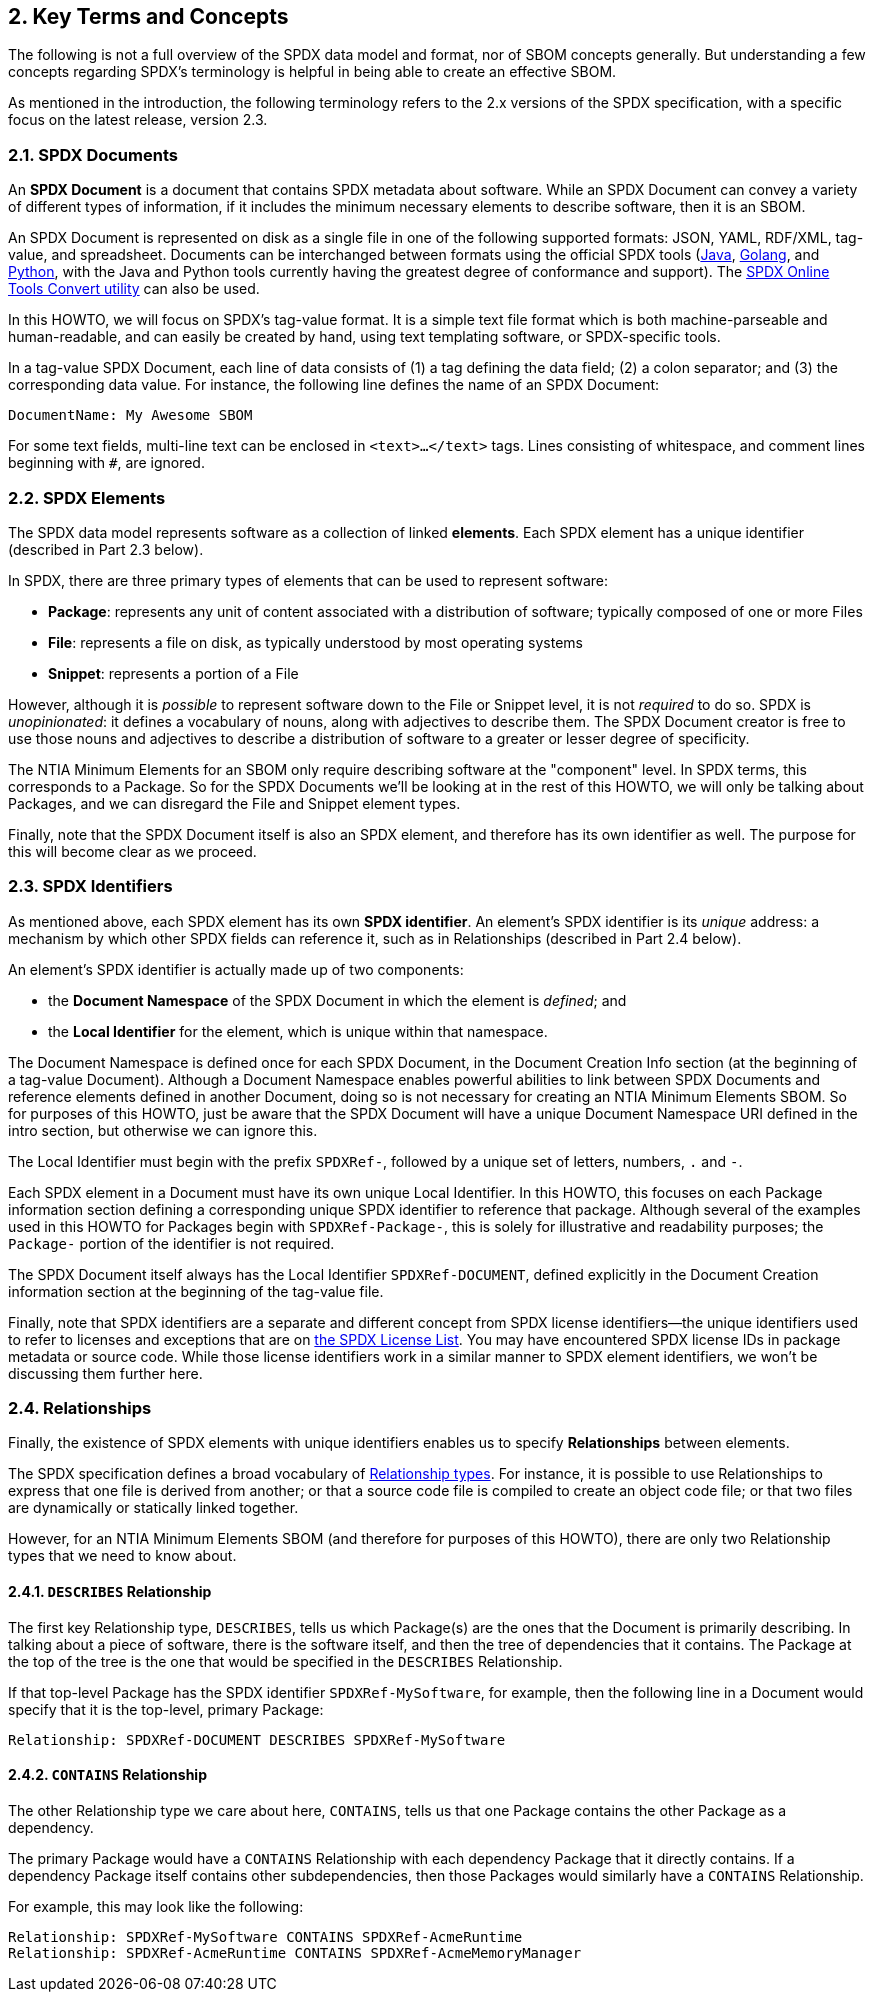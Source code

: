 // SPDX-License-Identifier: CC-BY-4.0

== 2. Key Terms and Concepts

The following is not a full overview of the SPDX data model and format, nor of SBOM concepts generally.
But understanding a few concepts regarding SPDX's terminology is helpful in being able to create an effective SBOM.

As mentioned in the introduction, the following terminology refers to the 2.x versions of the SPDX specification, with a specific focus on the latest release, version 2.3.

=== 2.1. SPDX Documents

An *SPDX Document* is a document that contains SPDX metadata about software.
While an SPDX Document can convey a variety of different types of information, if it includes the minimum necessary elements to describe software, then it is an SBOM.

An SPDX Document is represented on disk as a single file in one of the following supported formats: JSON, YAML, RDF/XML, tag-value, and spreadsheet.
Documents can be interchanged between formats using the official SPDX tools (https://github.com/spdx/tools[Java], https://github.com/spdx/tools-golang[Golang], and https://github.com/spdx/tools-python[Python], with the Java and Python tools currently having the greatest degree of conformance and support).  
The https://tools.spdx.org/app/convert/[SPDX Online Tools Convert utility] can also be used.

In this HOWTO, we will focus on SPDX's tag-value format.
It is a simple text file format which is both machine-parseable and human-readable, and can easily be created by hand, using text templating software, or SPDX-specific tools.

In a tag-value SPDX Document, each line of data consists of (1) a tag defining the data field; (2) a colon separator; and (3) the corresponding data value.
For instance, the following line defines the name of an SPDX Document:

----
DocumentName: My Awesome SBOM
----

For some text fields, multi-line text can be enclosed in ``<text>...</text>`` tags.
Lines consisting of whitespace, and comment lines beginning with ``#``, are ignored.

=== 2.2. SPDX Elements

The SPDX data model represents software as a collection of linked **elements**.
Each SPDX element has a unique identifier (described in Part 2.3 below).

In SPDX, there are three primary types of elements that can be used to represent software:

* *Package*: represents any unit of content associated with a distribution of software; typically composed of one or more Files
* *File*: represents a file on disk, as typically understood by most operating systems
* *Snippet*: represents a portion of a File

However, although it is _possible_ to represent software down to the File or Snippet level, it is not _required_ to do so.
SPDX is _unopinionated_: it defines a vocabulary of nouns, along with adjectives to describe them.
The SPDX Document creator is free to use those nouns and adjectives to describe a distribution of software to a greater or lesser degree of specificity.

The NTIA Minimum Elements for an SBOM only require describing software at the "component" level.
In SPDX terms, this corresponds to a Package.
So for the SPDX Documents we'll be looking at in the rest of this HOWTO, we will only be talking about Packages, and we can disregard the File and Snippet element types.

Finally, note that the SPDX Document itself is also an SPDX element, and therefore has its own identifier as well.
The purpose for this will become clear as we proceed.

=== 2.3. SPDX Identifiers

As mentioned above, each SPDX element has its own **SPDX identifier**.
An element's SPDX identifier is its _unique_ address: a mechanism by which other SPDX fields can reference it, such as in Relationships (described in Part 2.4 below).

An element's SPDX identifier is actually made up of two components:

* the **Document Namespace** of the SPDX Document in which the element is _defined_; and
* the **Local Identifier** for the element, which is unique within that namespace.

The Document Namespace is defined once for each SPDX Document, in the Document Creation Info section (at the beginning of a tag-value Document).
Although a Document Namespace enables powerful abilities to link between SPDX Documents and reference elements defined in another Document, doing so is not necessary for creating an NTIA Minimum Elements SBOM.
So for purposes of this HOWTO, just be aware that the SPDX Document will have a unique Document Namespace URI defined in the intro section, but otherwise we can ignore this.

The Local Identifier must begin with the prefix ``SPDXRef-``, followed by a unique set of letters, numbers, ``.`` and ``-``.

Each SPDX element in a Document must have its own unique Local Identifier.
In this HOWTO, this focuses on each Package information section defining a corresponding unique SPDX identifier to reference that package.
Although several of the examples used in this HOWTO for Packages begin with ``SPDXRef-Package-``, this is solely for illustrative and readability purposes; the ``Package-`` portion of the identifier is not required.

The SPDX Document itself always has the Local Identifier ``SPDXRef-DOCUMENT``, defined explicitly in the Document Creation information section at the beginning of the tag-value file.

Finally, note that SPDX identifiers are a separate and different concept from SPDX license identifiers--the unique identifiers used to refer to licenses and exceptions that are on https://spdx.org/licenses[the SPDX License List].
You may have encountered SPDX license IDs in package metadata or source code.
While those license identifiers work in a similar manner to SPDX element identifiers, we won't be discussing them further here.

=== 2.4. Relationships

Finally, the existence of SPDX elements with unique identifiers enables us to specify **Relationships** between elements.

The SPDX specification defines a broad vocabulary of https://spdx.github.io/spdx-spec/v2.3/relationships-between-SPDX-elements/#111-relationship-field[Relationship types].
For instance, it is possible to use Relationships to express that one file is derived from another; or that a source code file is compiled to create an object code file; or that two files are dynamically or statically linked together.

However, for an NTIA Minimum Elements SBOM (and therefore for purposes of this HOWTO), there are only two Relationship types that we need to know about.

==== 2.4.1. ``DESCRIBES`` Relationship

The first key Relationship type, ``DESCRIBES``, tells us which Package(s) are the ones that the Document is primarily describing.
In talking about a piece of software, there is the software itself, and then the tree of dependencies that it contains.
The Package at the top of the tree is the one that would be specified in the ``DESCRIBES`` Relationship.

If that top-level Package has the SPDX identifier ``SPDXRef-MySoftware``, for example, then the following line in a Document would specify that it is the top-level, primary Package:

----
Relationship: SPDXRef-DOCUMENT DESCRIBES SPDXRef-MySoftware
----

==== 2.4.2. ``CONTAINS`` Relationship

The other Relationship type we care about here, ``CONTAINS``, tells us that one Package contains the other Package as a dependency.

The primary Package would have a ``CONTAINS`` Relationship with each dependency Package that it directly contains.
If a dependency Package itself contains other subdependencies, then those Packages would similarly have a ``CONTAINS`` Relationship.

For example, this may look like the following:

----
Relationship: SPDXRef-MySoftware CONTAINS SPDXRef-AcmeRuntime
Relationship: SPDXRef-AcmeRuntime CONTAINS SPDXRef-AcmeMemoryManager
----

